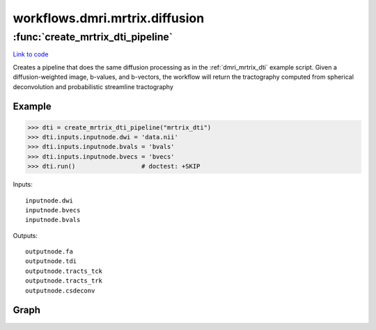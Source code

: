.. AUTO-GENERATED FILE -- DO NOT EDIT!

workflows.dmri.mrtrix.diffusion
===============================


.. module:: nipype.workflows.dmri.mrtrix.diffusion


.. _nipype.workflows.dmri.mrtrix.diffusion.create_mrtrix_dti_pipeline:

:func:`create_mrtrix_dti_pipeline`
----------------------------------

`Link to code <http://github.com/nipy/nipype/tree/99796c15f2e157774a3f54f878fdd06ad981a80b/nipype/workflows/dmri/mrtrix/diffusion.py#L6>`_



Creates a pipeline that does the same diffusion processing as in the
:ref:`dmri_mrtrix_dti` example script. Given a diffusion-weighted image,
b-values, and b-vectors, the workflow will return the tractography
computed from spherical deconvolution and probabilistic streamline tractography

Example
~~~~~~~

>>> dti = create_mrtrix_dti_pipeline("mrtrix_dti")
>>> dti.inputs.inputnode.dwi = 'data.nii'
>>> dti.inputs.inputnode.bvals = 'bvals'
>>> dti.inputs.inputnode.bvecs = 'bvecs'
>>> dti.run()                  # doctest: +SKIP

Inputs::

    inputnode.dwi
    inputnode.bvecs
    inputnode.bvals

Outputs::

    outputnode.fa
    outputnode.tdi
    outputnode.tracts_tck
    outputnode.tracts_trk
    outputnode.csdeconv


Graph
~~~~~

.. graphviz::

	digraph dtiproc{

	  label="dtiproc";

	  dtiproc_inputnode[label="inputnode (utility)"];

	  dtiproc_bet[label="bet (fsl)"];

	  dtiproc_MRconvert[label="MRconvert (mrtrix)"];

	  dtiproc_threshold_b0[label="threshold_b0 (mrtrix)"];

	  dtiproc_median3D[label="median3D (mrtrix)"];

	  dtiproc_erode_mask_firstpass[label="erode_mask_firstpass (mrtrix)"];

	  dtiproc_fsl2mrtrix[label="fsl2mrtrix (mrtrix)"];

	  dtiproc_dwi2tensor[label="dwi2tensor (mrtrix)"];

	  dtiproc_tensor2adc[label="tensor2adc (mrtrix)"];

	  dtiproc_gen_WM_mask[label="gen_WM_mask (mrtrix)"];

	  dtiproc_threshold_wmmask[label="threshold_wmmask (mrtrix)"];

	  dtiproc_erode_mask_secondpass[label="erode_mask_secondpass (mrtrix)"];

	  dtiproc_tensor2fa[label="tensor2fa (mrtrix)"];

	  dtiproc_MRmultiply_merge[label="MRmultiply_merge (utility)"];

	  dtiproc_MRmultiply[label="MRmultiply (mrtrix)"];

	  dtiproc_threshold_FA[label="threshold_FA (mrtrix)"];

	  dtiproc_estimateresponse[label="estimateresponse (mrtrix)"];

	  dtiproc_csdeconv[label="csdeconv (mrtrix)"];

	  dtiproc_CSDstreamtrack[label="CSDstreamtrack (mrtrix)"];

	  dtiproc_tck2trk[label="tck2trk (mrtrix)"];

	  dtiproc_tracks2prob[label="tracks2prob (mrtrix)"];

	  dtiproc_outputnode[label="outputnode (utility)"];

	  dtiproc_tensor2vector[label="tensor2vector (mrtrix)"];

	  dtiproc_inputnode -> dtiproc_tck2trk;

	  dtiproc_inputnode -> dtiproc_estimateresponse;

	  dtiproc_inputnode -> dtiproc_gen_WM_mask;

	  dtiproc_inputnode -> dtiproc_bet;

	  dtiproc_inputnode -> dtiproc_dwi2tensor;

	  dtiproc_inputnode -> dtiproc_MRconvert;

	  dtiproc_inputnode -> dtiproc_fsl2mrtrix;

	  dtiproc_inputnode -> dtiproc_fsl2mrtrix;

	  dtiproc_inputnode -> dtiproc_tracks2prob;

	  dtiproc_inputnode -> dtiproc_csdeconv;

	  dtiproc_bet -> dtiproc_gen_WM_mask;

	  dtiproc_MRconvert -> dtiproc_threshold_b0;

	  dtiproc_threshold_b0 -> dtiproc_median3D;

	  dtiproc_median3D -> dtiproc_erode_mask_firstpass;

	  dtiproc_erode_mask_firstpass -> dtiproc_erode_mask_secondpass;

	  dtiproc_fsl2mrtrix -> dtiproc_dwi2tensor;

	  dtiproc_fsl2mrtrix -> dtiproc_csdeconv;

	  dtiproc_fsl2mrtrix -> dtiproc_estimateresponse;

	  dtiproc_fsl2mrtrix -> dtiproc_gen_WM_mask;

	  dtiproc_dwi2tensor -> dtiproc_tensor2adc;

	  dtiproc_dwi2tensor -> dtiproc_tensor2vector;

	  dtiproc_dwi2tensor -> dtiproc_tensor2fa;

	  dtiproc_gen_WM_mask -> dtiproc_csdeconv;

	  dtiproc_gen_WM_mask -> dtiproc_threshold_wmmask;

	  dtiproc_threshold_wmmask -> dtiproc_CSDstreamtrack;

	  dtiproc_erode_mask_secondpass -> dtiproc_MRmultiply_merge;

	  dtiproc_tensor2fa -> dtiproc_MRmultiply_merge;

	  dtiproc_tensor2fa -> dtiproc_outputnode;

	  dtiproc_MRmultiply_merge -> dtiproc_MRmultiply;

	  dtiproc_MRmultiply -> dtiproc_threshold_FA;

	  dtiproc_threshold_FA -> dtiproc_estimateresponse;

	  dtiproc_estimateresponse -> dtiproc_csdeconv;

	  dtiproc_csdeconv -> dtiproc_CSDstreamtrack;

	  dtiproc_csdeconv -> dtiproc_outputnode;

	  dtiproc_CSDstreamtrack -> dtiproc_tck2trk;

	  dtiproc_CSDstreamtrack -> dtiproc_tracks2prob;

	  dtiproc_CSDstreamtrack -> dtiproc_outputnode;

	  dtiproc_tck2trk -> dtiproc_outputnode;

	  dtiproc_tracks2prob -> dtiproc_outputnode;

	}

